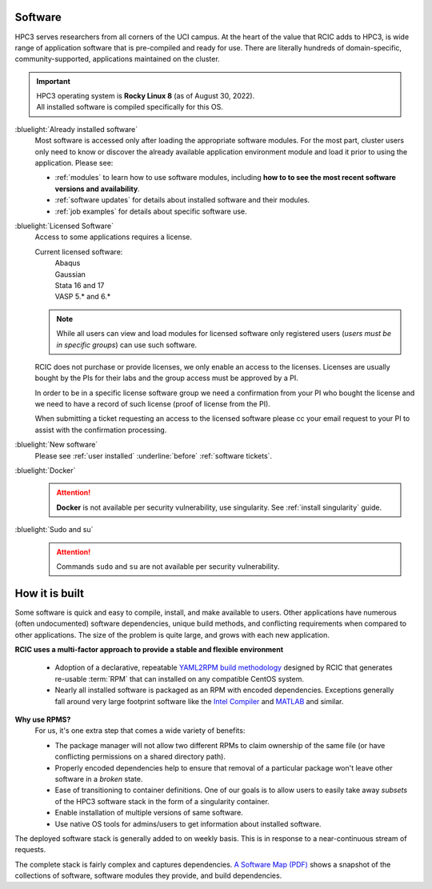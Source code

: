 .. _software use:

Software
========

HPC3 serves researchers from all corners of the UCI campus. At the heart of the value that RCIC adds 
to HPC3, is wide range of application software that is pre-compiled and ready for use. There are 
literally hundreds of domain-specific, community-supported, applications maintained on the cluster.

.. important:: | HPC3 operating system is **Rocky Linux 8** (as of August 30, 2022).
               | All installed software is compiled specifically for this OS.

:bluelight:`Already installed software`
  Most software is accessed only after loading the appropriate software modules.
  For the most part, cluster users only need to know or discover the
  already available application environment module and load
  it prior to using the application. Please see:

  * :ref:`modules` to learn how to use software modules, including 
    **how to to see the most recent software versions and availability**. 
  * :ref:`software updates` for details about installed software and their modules.
  * :ref:`job examples` for details about specific software use.

.. _licensed software:

:bluelight:`Licensed Software`
  Access to some applications requires a license.

  Current licensed software:
    | Abaqus
    | Gaussian
    | Stata 16 and 17
    | VASP 5.* and 6.*

  .. note:: While all users can view and load modules for licensed software only registered users
            (*users must be in specific groups*) can use such software.

  RCIC does not purchase or provide licenses, we only enable an access to the licenses.
  Licenses are usually bought by the PIs for their labs and the group access must be approved by a PI.

  In order to be in a specific license software  group we need a confirmation from your
  PI who bought the license and we need to have a record of such license
  (proof of license from the PI).

  When submitting a ticket requesting an access to the licensed software
  please cc your email request to your PI to assist with the confirmation processing.

:bluelight:`New software`
  Please see :ref:`user installed` :underline:`before` :ref:`software tickets`.
:bluelight:`Docker`
  .. attention:: **Docker** is not available per security vulnerability, use
                 singularity. See :ref:`install singularity` guide.
:bluelight:`Sudo and su`
  .. attention:: Commands ``sudo`` and ``su`` are not available per security vulnerability.

.. _software:

How it is built
===============

Some software is quick and easy to compile, install, and make available to users. Other applications 
have numerous (often undocumented) software dependencies, unique build methods, and conflicting 
requirements when compared to other applications.
The size of the problem is quite large, and grows with each new application.

**RCIC uses a multi-factor approach to provide a stable and flexible environment**

  * Adoption of a declarative, repeatable
    `YAML2RPM build methodology <https://github.com/RCIC-UCI-Public/yaml2rpm>`_ designed by RCIC  that
    generates re-usable :term:`RPM` that can installed on any compatible CentOS system.
  * Nearly all installed software is packaged as an RPM with encoded dependencies.
    Exceptions generally fall around very large footprint software like the
    `Intel Compiler <https://software.intel.com/content/www/us/en/develop/tools/compilers.html>`_
    and `MATLAB <https://www.mathworks.com>`_ and similar.


**Why use RPMS?**
  For us, it's one extra step that comes a wide variety of benefits:

  * The package manager will not allow two different RPMs to claim ownership of the same file
    (or have conflicting permissions on a shared directory path).
  * Properly encoded dependencies help to ensure that removal of a particular package won't leave other software in a *broken* state.
  * Ease of transitioning to container definitions. One of our goals is to allow users to easily take away *subsets* of 
    the HPC3 software stack in the form of a singularity container.
  * Enable installation of  multiple versions of same software.
  * Use native OS tools for admins/users to get information about installed software.

The deployed software stack is generally added to on weekly basis. This is in response to a near-continuous
stream of requests. 

The complete stack is fairly complex and captures dependencies. 
`A Software Map (PDF) </_static/software-latest.pdf>`_ shows a snapshot
of the collections of software, software modules they provide, and build dependencies.

